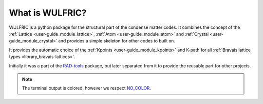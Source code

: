 .. _user-guide_about:

****************
What is WULFRIC?
****************

WULFRIC is a python package for the structural part of the condense matter codes.
It combines the concept of the :ref:`Lattice <user-guide_module_lattice>`,
:ref:`Atom <user-guide_module_atom>` and :ref:`Crystal <user-guide_module_crystal>`
and provides a simple skeleton for other codes to built on.

It provides the automatic choice of the :ref:`Kpoints <user-guide_module_kpoints>`
and K-path for all :ref:`Bravais lattice types <library_bravais-lattices>`.

Initially it was a part of the `RAD-tools <https://rad-tools.org>`_ package,
but later separated from it to provide the reusable part for other projects.

.. note::
  The terminal output is colored, however we respect `NO_COLOR <https://no-color.org/>`_.
